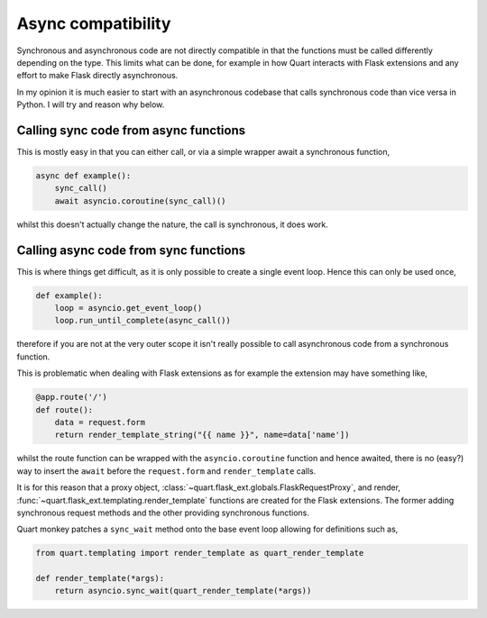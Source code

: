 .. _async_compatibility:

Async compatibility
===================

Synchronous and asynchronous code are not directly compatible in that
the functions must be called differently depending on the type. This
limits what can be done, for example in how Quart interacts with Flask
extensions and any effort to make Flask directly asynchronous.

In my opinion it is much easier to start with an asynchronous codebase
that calls synchronous code than vice versa in Python. I will try and
reason why below.

Calling sync code from async functions
--------------------------------------

This is mostly easy in that you can either call, or via a simple wrapper
await a synchronous function,

.. code-block:: python

    async def example():
        sync_call()
        await asyncio.coroutine(sync_call)()

whilst this doesn't actually change the nature, the call is
synchronous, it does work.

Calling async code from sync functions
--------------------------------------

This is where things get difficult, as it is only possible to create a
single event loop. Hence this can only be used once,

.. code-block:: python

    def example():
        loop = asyncio.get_event_loop()
        loop.run_until_complete(async_call())

therefore if you are not at the very outer scope it isn't really
possible to call asynchronous code from a synchronous function.

This is problematic when dealing with Flask extensions as for example the
extension may have something like,

.. code-block:: python

    @app.route('/')
    def route():
        data = request.form
        return render_template_string("{{ name }}", name=data['name'])

whilst the route function can be wrapped with the
``asyncio.coroutine`` function and hence awaited, there is no (easy?)
way to insert the ``await`` before the ``request.form`` and
``render_template`` calls.

It is for this reason that a proxy object,
:class:`~quart.flask_ext.globals.FlaskRequestProxy`, and render,
:func:`~quart.flask_ext.templating.render_template` functions are
created for the Flask extensions. The former adding synchronous
request methods and the other providing synchronous functions.

Quart monkey patches a ``sync_wait`` method onto the base event loop
allowing for definitions such as,

.. code-block:: python

    from quart.templating import render_template as quart_render_template

    def render_template(*args):
        return asyncio.sync_wait(quart_render_template(*args))

